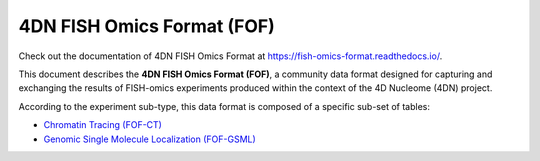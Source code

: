 ###########################
4DN FISH Omics Format (FOF)
###########################

Check out the documentation of 4DN FISH Omics Format at
https://fish-omics-format.readthedocs.io/.

This document describes the **4DN FISH Omics Format (FOF)**, a community
data format designed for capturing and exchanging the results of FISH-omics
experiments produced within the context of the 4D Nucleome (4DN) project.

According to the experiment sub-type, this data format is composed of a
specific sub-set of tables:

- `Chromatin Tracing (FOF-CT) <docs/source/intro_ct.rst>`_
- `Genomic Single Molecule Localization (FOF-GSML) <docs/source/intro_gsml.rst>`_
